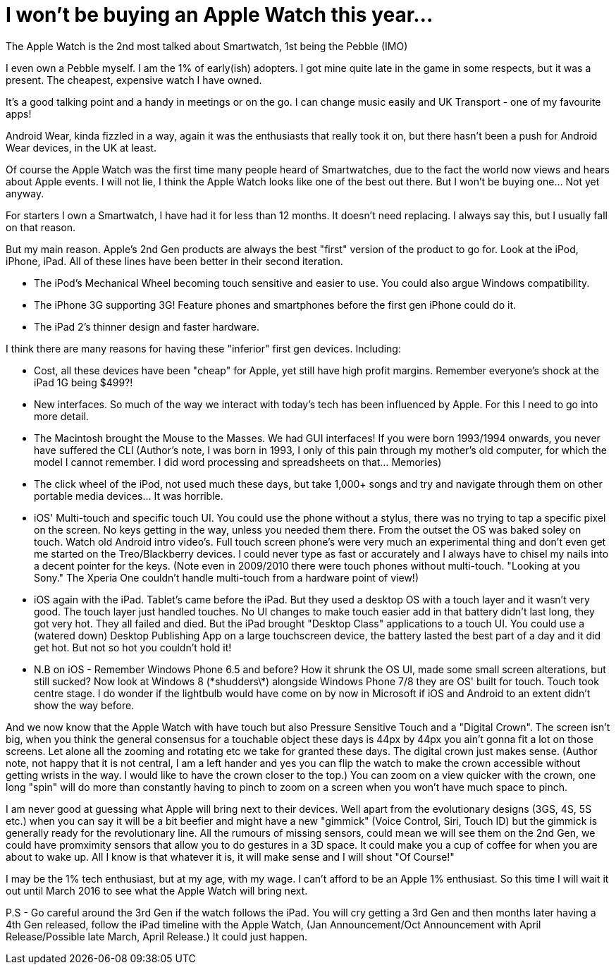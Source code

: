 = I won't be buying an Apple Watch this year...
:published_at: 2015-03-04
:hp-tags: Apple, Watch, Smart, Watch, Smartwatch, Pebble, iOS, Android, Wear, Android Wear

The Apple Watch is the 2nd most talked about Smartwatch, 1st being the Pebble (IMO)

I even own a Pebble myself. I am the 1% of early(ish) adopters. I got mine quite late in the game in some respects, but it was a present. The cheapest, expensive watch I have owned.

It's a good talking point and a handy in meetings or on the go. I can change music easily and UK Transport - one of my favourite apps!

Android Wear, kinda fizzled in a way, again it was the enthusiasts that really took it on, but there hasn't been a push for Android Wear devices, in the UK at least.

Of course the Apple Watch was the first time many people heard of Smartwatches, due to the fact the world now views and hears about Apple events. I will not lie, I think the Apple Watch looks like one of the best out there. But I won't be buying one... Not yet anyway.

For starters I own a Smartwatch, I have had it for less than 12 months. It doesn't need replacing. I always say this, but I usually fall on that reason.

But my main reason. Apple's 2nd Gen products are always the best "first" version of the product to go for. Look at the iPod, iPhone, iPad. All of these lines have been better in their second iteration.

* The iPod's Mechanical Wheel becoming touch sensitive and easier to use. You could also argue Windows compatibility.
* The iPhone 3G supporting 3G! Feature phones and smartphones before the first gen iPhone could do it.
* The iPad 2's thinner design and faster hardware.

I think there are many reasons for having these "inferior" first gen devices. Including:

* Cost, all these devices have been "cheap" for Apple, yet still have high profit margins. Remember everyone's shock at the iPad 1G being $499?!
* New interfaces. So much of the way we interact with today's tech has been influenced by Apple. For this I need to go into more detail.

// 

* The Macintosh brought the Mouse to the Masses. We had GUI interfaces! If you were born 1993/1994 onwards, you never have suffered the CLI (Author's note, I was born in 1993, I only of this pain through my mother's old computer, for which the model I cannot remember. I did word processing and spreadsheets on that... Memories)

* The click wheel of the iPod, not used much these days, but take 1,000+ songs and try and navigate through them on other portable media devices... It was horrible.

* iOS' Multi-touch and specific touch UI. You could use the phone without a stylus, there was no trying to tap a specific pixel on the screen. No keys getting in the way, unless you needed them there. From the outset the OS was baked soley on touch. Watch old Android intro video's. Full touch screen phone's were very much an experimental thing and don't even get me started on the Treo/Blackberry devices. I could never type as fast or accurately and I always have to chisel my nails into a decent pointer for the keys. (Note even in 2009/2010 there were touch phones without multi-touch. "Looking at you Sony." The Xperia One couldn't handle multi-touch from a hardware point of view!)

* iOS again with the iPad. Tablet's came before the iPad. But they used a desktop OS with a touch layer and it wasn't very good. The touch layer just handled touches. No UI changes to make touch easier add in that battery didn't last long, they got very hot. They all failed and died. But the iPad brought "Desktop Class" applications to a touch UI. You could use a (watered down) Desktop Publishing App on a large touchscreen device, the battery lasted the best part of a day and it did get hot. But not so hot you couldn't hold it! 

* N.B on iOS - Remember Windows Phone 6.5 and before? How it shrunk the OS UI, made some small screen alterations, but still sucked? Now look at Windows 8 (\*shudders\*) alongside Windows Phone 7/8 they are OS' built for touch. Touch took centre stage. I do wonder if the lightbulb would have come on by now in Microsoft if iOS and Android to an extent didn't show the way before.

//

And we now know that the Apple Watch with have touch but also Pressure Sensitive Touch and a "Digital Crown". The screen isn't big, when you think the general consensus for a touchable object these days is 44px by 44px you ain't gonna fit a lot on those screens. Let alone all the zooming and rotating etc we take for granted these days. The digital crown just makes sense. (Author note, not happy that it is not central, I am a left hander and yes you can flip the watch to make the crown accessible without getting wrists in the way. I would like to have the crown closer to the top.) You can zoom on a view quicker with the crown, one long "spin" will do more than constantly having to pinch to zoom on a screen when you won't have much space to pinch.

I am never good at guessing what Apple will bring next to their devices. Well apart from the evolutionary designs (3GS, 4S, 5S etc.) when you can say it will be a bit beefier and might have a new "gimmick" (Voice Control, Siri, Touch ID) but the gimmick is generally ready for the revolutionary line. All the rumours of missing sensors, could mean we will see them on the 2nd Gen, we could have promximity sensors that allow you to do gestures in a 3D space. It could make you a cup of coffee for when you are about to wake up. All I know is that whatever it is, it will make sense and I will shout "Of Course!"

I may be the 1% tech enthusiast, but at my age, with my wage. I can't afford to be an Apple 1% enthusiast. So this time I will wait it out until March 2016 to see what the Apple Watch will bring next.

P.S - Go careful around the 3rd Gen if the watch follows the iPad. You will cry getting a 3rd Gen and then months later having a 4th Gen released, follow the iPad timeline with the Apple Watch, (Jan Announcement/Oct Announcement with April Release/Possible late March, April Release.) It could just happen.